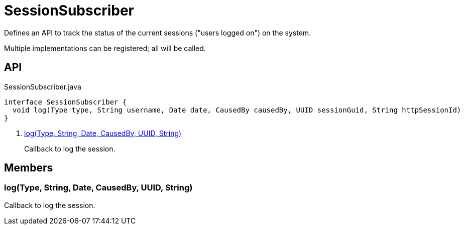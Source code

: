 = SessionSubscriber
:Notice: Licensed to the Apache Software Foundation (ASF) under one or more contributor license agreements. See the NOTICE file distributed with this work for additional information regarding copyright ownership. The ASF licenses this file to you under the Apache License, Version 2.0 (the "License"); you may not use this file except in compliance with the License. You may obtain a copy of the License at. http://www.apache.org/licenses/LICENSE-2.0 . Unless required by applicable law or agreed to in writing, software distributed under the License is distributed on an "AS IS" BASIS, WITHOUT WARRANTIES OR  CONDITIONS OF ANY KIND, either express or implied. See the License for the specific language governing permissions and limitations under the License.

Defines an API to track the status of the current sessions ("users logged on") on the system.

Multiple implementations can be registered; all will be called.

== API

[source,java]
.SessionSubscriber.java
----
interface SessionSubscriber {
  void log(Type type, String username, Date date, CausedBy causedBy, UUID sessionGuid, String httpSessionId)     // <.>
}
----

<.> xref:#log_Type_String_Date_CausedBy_UUID_String[log(Type, String, Date, CausedBy, UUID, String)]
+
--
Callback to log the session.
--

== Members

[#log_Type_String_Date_CausedBy_UUID_String]
=== log(Type, String, Date, CausedBy, UUID, String)

Callback to log the session.
